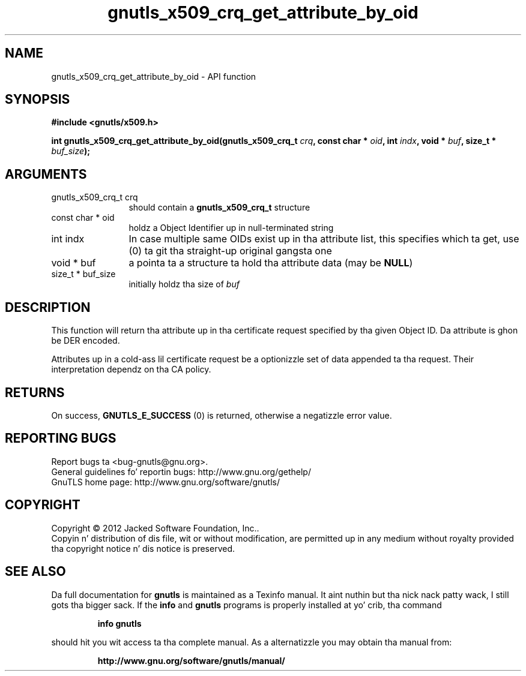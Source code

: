 .\" DO NOT MODIFY THIS FILE!  Dat shiznit was generated by gdoc.
.TH "gnutls_x509_crq_get_attribute_by_oid" 3 "3.1.15" "gnutls" "gnutls"
.SH NAME
gnutls_x509_crq_get_attribute_by_oid \- API function
.SH SYNOPSIS
.B #include <gnutls/x509.h>
.sp
.BI "int gnutls_x509_crq_get_attribute_by_oid(gnutls_x509_crq_t " crq ", const char * " oid ", int " indx ", void * " buf ", size_t * " buf_size ");"
.SH ARGUMENTS
.IP "gnutls_x509_crq_t crq" 12
should contain a \fBgnutls_x509_crq_t\fP structure
.IP "const char * oid" 12
holdz a Object Identifier up in null\-terminated string
.IP "int indx" 12
In case multiple same OIDs exist up in tha attribute list, this
specifies which ta get, use (0) ta git tha straight-up original gangsta one
.IP "void * buf" 12
a pointa ta a structure ta hold tha attribute data (may be \fBNULL\fP)
.IP "size_t * buf_size" 12
initially holdz tha size of  \fIbuf\fP 
.SH "DESCRIPTION"
This function will return tha attribute up in tha certificate request
specified by tha given Object ID.  Da attribute is ghon be DER
encoded.

Attributes up in a cold-ass lil certificate request be a optionizzle set of data
appended ta tha request. Their interpretation dependz on tha CA policy.
.SH "RETURNS"
On success, \fBGNUTLS_E_SUCCESS\fP (0) is returned, otherwise a
negatizzle error value.
.SH "REPORTING BUGS"
Report bugs ta <bug-gnutls@gnu.org>.
.br
General guidelines fo' reportin bugs: http://www.gnu.org/gethelp/
.br
GnuTLS home page: http://www.gnu.org/software/gnutls/

.SH COPYRIGHT
Copyright \(co 2012 Jacked Software Foundation, Inc..
.br
Copyin n' distribution of dis file, wit or without modification,
are permitted up in any medium without royalty provided tha copyright
notice n' dis notice is preserved.
.SH "SEE ALSO"
Da full documentation for
.B gnutls
is maintained as a Texinfo manual. It aint nuthin but tha nick nack patty wack, I still gots tha bigger sack.  If the
.B info
and
.B gnutls
programs is properly installed at yo' crib, tha command
.IP
.B info gnutls
.PP
should hit you wit access ta tha complete manual.
As a alternatizzle you may obtain tha manual from:
.IP
.B http://www.gnu.org/software/gnutls/manual/
.PP
